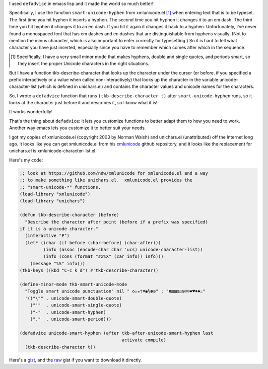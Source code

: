 .. title: defadvice lets you improve existing functions!
.. slug: defadvice-lets-you-improve-existing-functions
.. date: 2021-07-11 22:28:21 UTC-04:00
.. tags: 
.. category: computer/emacs
.. link: 
.. description: 
.. type: text

.. role:: file

I used ``defadvice`` in emacs lisp and it made the world so much
better!

Specifically, I use the function ``smart-unicode-hyphen`` from
:file:`xmlunicode.el` [#tkb-smart-unicode-mode]_ when entering text
that is to be typeset.  The first time you hit hyphen it inserts a
hyphen.  The second time you hit hyphen it changes it to an em dash.
The third time you hit hyphen it changes it to an en dash.  If you hit
it again it changes it back to a hyphen.  Unfortunately, I’ve never
found a monospaced font that has em dashes and en dashes that are
distinguishable from hyphens visually.  (Not to mention the minus
character, which is also important to enter correctly for
typesetting.)  So it is hard to tell what character you have just
inserted, especially since you have to remember which comes after
which in the sequence.

.. [#tkb-smart-unicode-mode]

   Specifically, I have a very small minor mode that makes hyphens,
   double and single quotes, and periods smart, so they insert the
   proper Unicode characters in the right situations. 

But I have a function tkb-describe-character that looks up the
character under the cursor (or before, if you specified a prefix
interactively or a value when called non-interactively) that looks up
the character in the variable unicode-character-list (which is defined
in :file:`unichars.el`) and contains the character values and unicode
names for the characters.

So, I wrote a ``defadvice`` function that runs
``(tkb-describe-character t)`` after ``smart-unicode-hyphen`` runs, so
it looks at the character just before it and describes it, so I know
what it is!

It works wonderfully!

That's the thing about ``defadvice``: it lets you customize functions
to better adapt them to how you need to work.  Another way emacs lets
you customize it to better suit your needs.

I got my copies of :file:`xmlunicode.el` (copyright 2003 by Norman
Walsh) and :file:`unichars.el` (unattributed) off the Internet long
ago.  It looks like you can get :file:`xmlunicode.el` from his
xmlunicode_ github repository, and it looks like the replacement for
:file:`unichars.el` is :file:`xmlunicode-character-list.el`.

.. _xmlunicode: https://github.com/ndw/xmlunicode

Here's my code:

.. code:: emacs-lisp

   ;; look at https://github.com/ndw/xmlunicode for xmlunicode.el and a way
   ;; to make something like unichars.el.  xmlunicode.el provides the 
   ;; "smart-unicode-*" functions.
   (load-library "xmlunicode")
   (load-library "unichars")

   (defun tkb-describe-character (before)
     "Describe the character after point (before if a prefix was specified)
   if it is a unicode character."
     (interactive "P")
     (let* ((char (if before (char-before) (char-after)))
            (info (assoc (encode-char char 'ucs) unicode-character-list))
            (info (cons (format "#x%X" (car info)) info)))
       (message "%S" info)))
   (tkb-keys ((kbd "C-c k d") #'tkb-describe-character))

   (define-minor-mode tkb-smart-unicode-mode
     "Toggle smart unicode punctuation" nil " ♻⚔☣☥☸◉⅙✽☮" ; "✘▧▧⚅☑☢☹☺♠♥♦♣♨"
     '(("\"" . unicode-smart-double-quote)
       ("'"  . unicode-smart-single-quote)
       ("-"  . unicode-smart-hyphen)
       ("."  . unicode-smart-period)))

   (defadvice unicode-smart-hyphen (after tkb-after-unicode-smart-hyphen last
                                          activate compile)
     (tkb-describe-character t))          

Here's a gist_, and the raw_ gist if you want to download it directly.

.. _gist: https://gist.github.com/tkurtbond/3dad54a2141422f39033533e72f53110
.. _raw: https://gist.githubusercontent.com/tkurtbond/3dad54a2141422f39033533e72f53110/raw/f1dc635d64fae89d1202142583df39544a87d7b8/tkb-smart-unicode-mode.el

